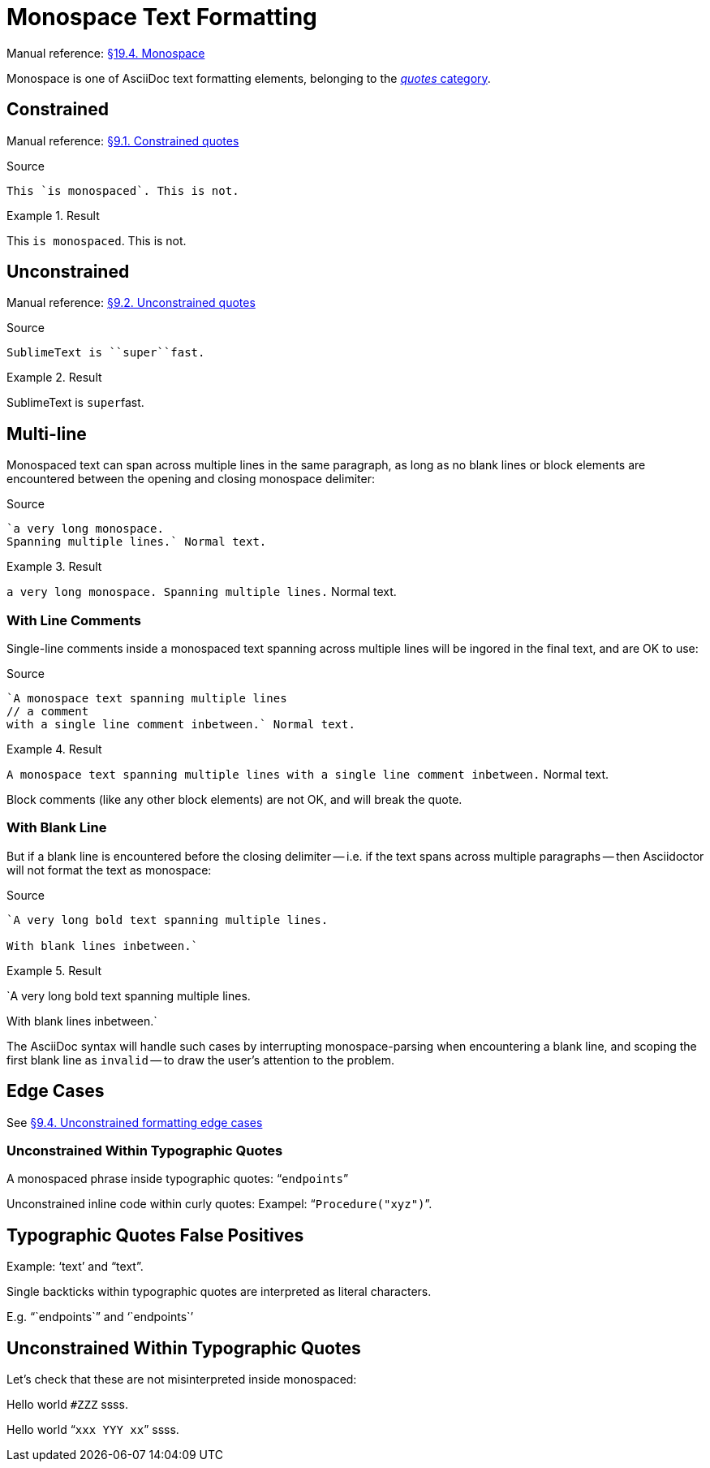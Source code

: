 // SYNTAX TEST "Packages/Asciidoctor/Syntaxes/Asciidoctor.sublime-syntax"
= Monospace Text Formatting

Manual reference:
https://asciidoctor.org/docs/user-manual/#mono[§19.4. Monospace]

Monospace is one of AsciiDoc text formatting elements, belonging to the
https://asciidoctor.org/docs/user-manual/#formatting-marks[_quotes_ category].

== Constrained

Manual reference:
https://asciidoctor.org/docs/user-manual/#constrained-quotes[§9.1. Constrained quotes]

.Source
[source,asciidoc]
This `is monospaced`. This is not.

.Result
============================
This `is monospaced`. This is not.
//   ^^^^^^^^^^^^^^^  meta.literalinner.single.asciidoc
//    ^^^^^^^^^^^^^   string.other.literal.single.asciidoc
//   ^                punctuation.definition.literal.single.begin.asciidoc
//                 ^  punctuation.definition.literal.single.end.asciidoc
============================


== Unconstrained

Manual reference:
https://asciidoctor.org/docs/user-manual/#unconstrained-quotes[§9.2. Unconstrained quotes]

.Source
[source,asciidoc]
SublimeText is ``super``fast.

.Result
=============================
SublimeText is ``super``fast.
//             ^^^^^^^^^   meta.literalinner.double.asciidoc
//               ^^^^^     string.other.literal.double.asciidoc
//             ^^          punctuation.definition.literal.double.begin.asciidoc
//                    ^^   punctuation.definition.literal.double.end.asciidoc
//                      ^^^^^  - meta.literalinner.double.asciidoc
=============================


== Multi-line

Monospaced text can span across multiple lines in the same paragraph, as long as no blank lines or block elements are encountered between the opening and closing monospace delimiter:

.Source
[source,asciidoc]
......................................
`a very long monospace.
Spanning multiple lines.` Normal text.
......................................

.Result
=======================================
`a very long monospace.
Spanning multiple lines.` Normal text.
// <-^^^^^^^^^^^^^^^^^^^^  meta.literalinner.single.asciidoc
// <-^^^^^^^^^^^^^^^^^^^   string.other.literal.single.asciidoc
//                      ^  punctuation.definition.literal.single.end.asciidoc
//                       ^^^^^^^^^^^^^^  - meta.literalinner.single.asciidoc
=======================================


=== With Line Comments

Single-line comments inside a monospaced text spanning across multiple lines will be ingored in the final text, and are OK to use:

.Source
[source,asciidoc]
...................................................
`A monospace text spanning multiple lines
// a comment
with a single line comment inbetween.` Normal text.
...................................................

.Result
===================================================
`A monospace text spanning multiple lines
// a comment
// a comment
//^^^^^^^^^^ comment.line.double-slash   meta.line.comment.content
//^^^^^^^^^^ meta.literalinner
with a single line comment inbetween.` Normal text.
// <-^^^^^^^^^^^^^^^^^^^^^^^^^^^^^^^^^ meta.literalinner.single.asciidoc
===================================================

Block comments (like any other block elements) are not OK, and will break the quote.


=== With Blank Line

But if a blank line is encountered before the closing delimiter -- i.e. if the text spans across multiple paragraphs -- then Asciidoctor will not format the text as monospace:

.Source
[source,asciidoc]
...............................................
`A very long bold text spanning multiple lines.

With blank lines inbetween.`
...............................................

.Result
===============================================
`A very long bold text spanning multiple lines.
// <-^^^^^^^^^^^^^^^^^^^^^^^^^^^^^^^^^^^^^^^^^^ meta.literalinner.single.asciidoc

// <- invalid.illegal.asciidoc
With blank lines inbetween.`
// ^^^^^^^^^^^^^^^^^^^^^^^^^  - meta.literalinner.single.asciidoc

===============================================

The AsciiDoc syntax will handle such cases by interrupting monospace-parsing when encountering a blank line, and scoping the first blank line as `invalid` -- to draw the user's attention to the problem.


== Edge Cases

See
https://asciidoctor.org/docs/user-manual/#unconstrained-formatting-edge-cases[§9.4. Unconstrained formatting edge cases]

=== Unconstrained Within Typographic Quotes

A monospaced phrase inside typographic quotes: "```endpoints```"


// =============================================================================
//                 Inline Monospaced Inside Typographic Quotes
// =============================================================================
// See: https://asciidoctor.org/docs/user-manual/#unconstrained-formatting-edge-cases

Unconstrained inline code within curly quotes:
Exampel: "```Procedure("xyz")```".
//         ^^^^^^^^^^^^^^^^^^^^   meta.literalinner.double.asciidoc
//         ^^                     punctuation.definition.literal.double.begin.asciidoc
//                           ^^   punctuation.definition.literal.double.end.asciidoc
//       ^^                       punctuation.definition.string.begin.asciidoc
//                             ^^ punctuation.definition.string.end.asciidoc

== Typographic Quotes False Positives

// =============================================================================
//                           Test for False-Positives
// =============================================================================
// Bacticks adjacent to single/double quote delimiters (straight) are for making
// the quote curly, and should not be seen as monospaced/inline-code.

Example: '`text`' and "`text`".
//       ^^                    punctuation.definition.string
//             ^^              punctuation.definition.string
//                    ^^       punctuation.definition.string
//                          ^^ punctuation.definition.string
//

Single backticks within typographic quotes are interpreted as literal characters.

E.g. "``endpoints``" and '``endpoints``'


== Unconstrained Within Typographic Quotes

Let's check that these are not misinterpreted inside monospaced:

Hello world `#ZZZ` ssss.

Hello world "```xxx `YYY` xx```" ssss.



// EOF //
